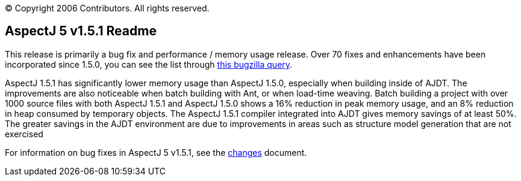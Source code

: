 [.small]#© Copyright 2006 Contributors. All rights reserved.#

== AspectJ 5 v1.5.1 Readme

This release is primarily a bug fix and performance / memory usage
release. Over 70 fixes and enhancements have been incorporated since
1.5.0, you can see the list through
https://bugs.eclipse.org/bugs/buglist.cgi?query_format=advanced&product=AspectJ&target_milestone=1.5.1&bug_status=RESOLVED&bug_status=VERIFIED&bug_status=CLOSED[this
bugzilla query].

AspectJ 1.5.1 has significantly lower memory usage than AspectJ 1.5.0,
especially when building inside of AJDT. The improvements are also
noticeable when batch building with Ant, or when load-time weaving.
Batch building a project with over 1000 source files with both AspectJ
1.5.1 and AspectJ 1.5.0 shows a 16% reduction in peak memory usage, and
an 8% reduction in heap consumed by temporary objects. The AspectJ 1.5.1
compiler integrated into AJDT gives memory savings of at least 50%. The
greater savings in the AJDT environment are due to improvements in areas
such as structure model generation that are not exercised

For information on bug fixes in AspectJ 5 v1.5.1, see the
link:changes.html[changes] document.
